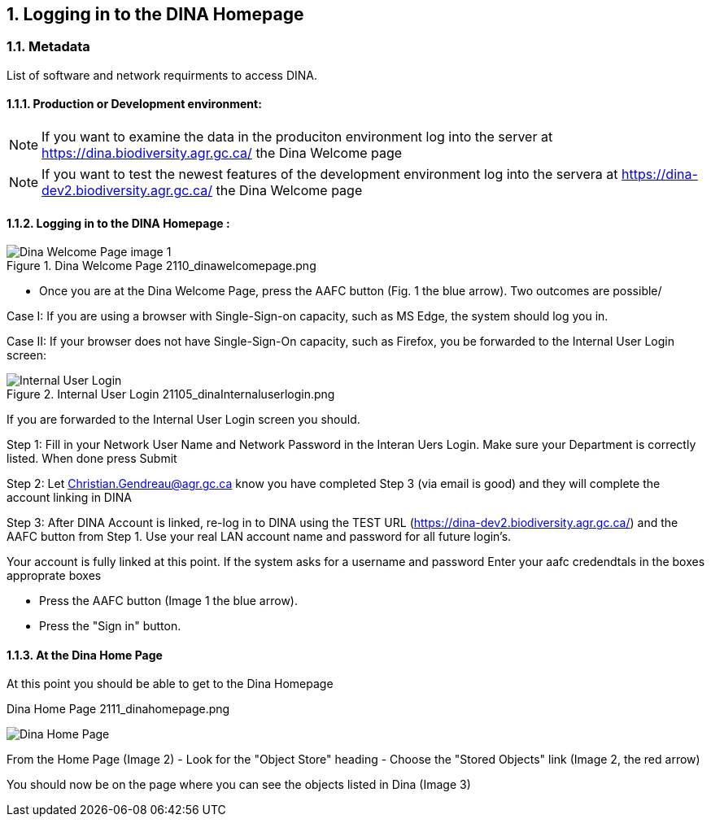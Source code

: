 :sectnums:

:toclevels: 3
:leveloffset: 1
:icons: font
:imagesdir: ./images


[[logging-in]]
= Logging in to the DINA Homepage

[[Metadata]]
== Metadata

List of software and network requirments to access DINA.

=== Production or Development environment: 

NOTE: If you want to examine the data in the produciton environment log into the server at https://dina.biodiversity.agr.gc.ca/ the Dina Welcome page

NOTE: If you want to test the newest features of the development environment log into the servera at https://dina-dev2.biodiversity.agr.gc.ca/ the Dina Welcome page

=== Logging in to the DINA Homepage :

[TODO: remove red arrow from image]

.Dina Welcome Page 2110_dinawelcomepage.png
image::2110_dinawelcomepage.png[Dina Welcome Page image 1]

* Once you are at the Dina Welcome Page, press the AAFC button (Fig. 1 the blue arrow). Two outcomes are possible/

Case I: If you are using a browser with Single-Sign-on capacity, such as MS Edge, the system should log you in.

Case II: If your browser does not have Single-Sign-On capacity, such as Firefox, you be forwarded to the Internal User Login screen: 

[TODO: put black border around image]

.Internal User Login 21105_dinaInternaluserlogin.png
image::21105_dinaInternaluserlogin.png[Internal User Login]

If you are forwarded to the Internal User Login screen you should.

Step 1: Fill in your Network User Name and Network Password in the Interan Uers Login. Make sure your Department is correctly listed. When done press Submit

[TODO: I think the directive was made to not incude secure information like interanl address or email address on public documentation ] 
Step 2: Let Christian.Gendreau@agr.gc.ca know you have completed Step 3 (via email is good) and they will complete the account linking in DINA

Step 3: After DINA Account is linked, re-log in to DINA using the TEST URL (https://dina-dev2.biodiversity.agr.gc.ca/) and the AAFC button from Step 1.  Use your real LAN account name and password for all future login’s.

Your account is fully linked at this point.
If the system asks for a username and password Enter your aafc credendtals in the boxes approprate boxes 

* Press the AAFC button (Image 1 the blue arrow).
 
* Press the "Sign in" button.

=== At the Dina Home Page

At this point you should be able to get to the Dina Homepage

[TODO: fix extra lines on image]
[TODO: fix name/number]

.Dina Home Page 2111_dinahomepage.png
image:2111_dinahomepage.png[Dina Home Page]

From the Home Page (Image 2) - Look for the "Object Store" heading -
Choose the "Stored Objects" link (Image 2, the red arrow)

You should now be on the page where you can see the objects listed in
Dina (Image 3)
